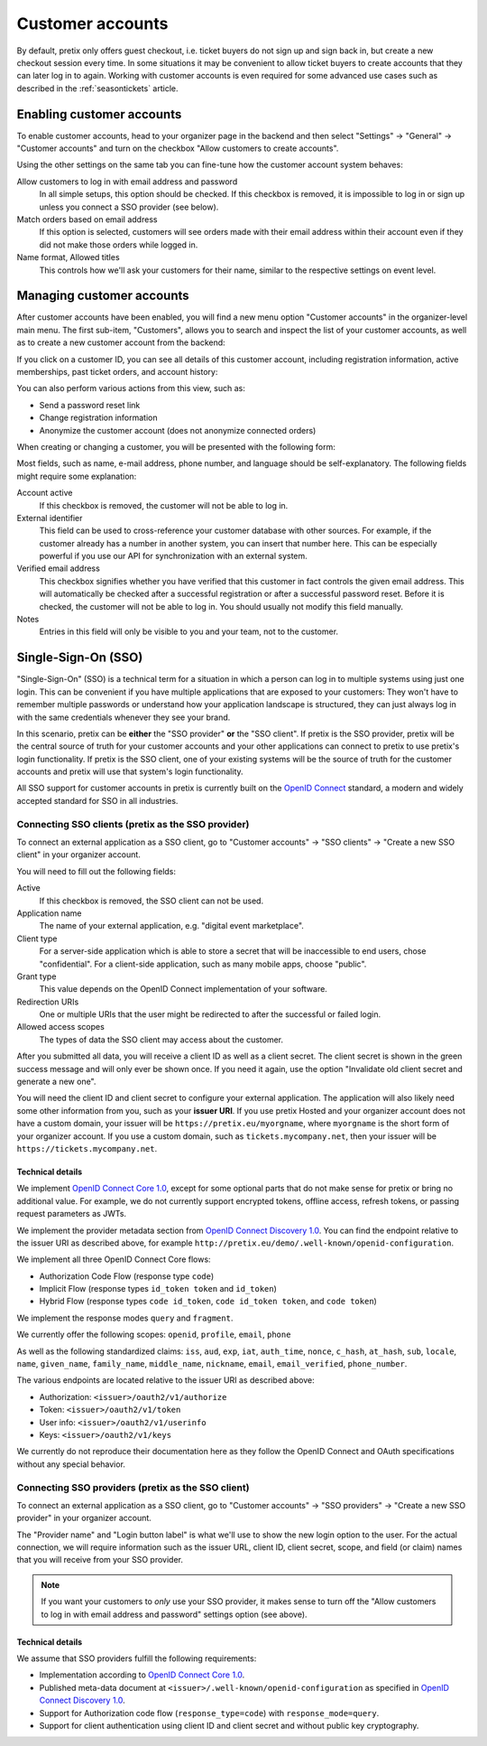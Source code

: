 .. _customers:

Customer accounts
=================

By default, pretix only offers guest checkout, i.e. ticket buyers do not sign up and sign back in, but create a new
checkout session every time. In some situations it may be convenient to allow ticket buyers to create
accounts that they can later log in to again. Working with customer accounts is even required for some advanced
use cases such as described in the :ref:`seasontickets` article.

Enabling customer accounts
--------------------------

To enable customer accounts, head to your organizer page in the backend and then select "Settings" → "General" →
"Customer accounts" and turn on the checkbox "Allow customers to create accounts".

Using the other settings on the same tab you can fine-tune how the customer account system behaves:

.. thumbnail:: ../../screens/organizer/edit_customer.png
   :align: center
   :class: screenshot

Allow customers to log in with email address and password
    In all simple setups, this option should be checked. If this checkbox is removed, it is impossible to log in or
    sign up unless you connect a SSO provider (see below).

Match orders based on email address
    If this option is selected, customers will see orders made with their email address within their account even if
    they did not make those orders while logged in.

Name format, Allowed titles
    This controls how we'll ask your customers for their name, similar to the respective settings on event level.

Managing customer accounts
--------------------------

After customer accounts have been enabled, you will find a new menu option "Customer accounts" in the organizer-level
main menu. The first sub-item, "Customers", allows you to search and inspect the list of your customer accounts, as well
as to create a new customer account from the backend:

.. thumbnail:: ../../screens/organizer/customers.png
   :align: center
   :class: screenshot

If you click on a customer ID, you can see all details of this customer account, including registration information,
active memberships, past ticket orders, and account history:

.. thumbnail:: ../../screens/organizer/customer.png
   :align: center
   :class: screenshot

You can also perform various actions from this view, such as:

- Send a password reset link
- Change registration information
- Anonymize the customer account (does not anonymize connected orders)

When creating or changing a customer, you will be presented with the following form:

.. thumbnail:: ../../screens/organizer/customer_edit.png
   :align: center
   :class: screenshot

Most fields, such as name, e-mail address, phone number, and language should be self-explanatory. The following fields
might require some explanation:

Account active
    If this checkbox is removed, the customer will not be able to log in.

External identifier
    This field can be used to cross-reference your customer database with other sources. For example, if the customer
    already has a number in another system, you can insert that number here. This can be especially powerful if you
    use our API for synchronization with an external system.

Verified email address
    This checkbox signifies whether you have verified that this customer in fact controls the given email address.
    This will automatically be checked after a successful registration or after a successful password reset. Before it
    is checked, the customer will not be able to log in. You should usually not modify this field manually.

Notes
    Entries in this field will only be visible to you and your team, not to the customer.

Single-Sign-On (SSO)
--------------------

"Single-Sign-On" (SSO) is a technical term for a situation in which a person can log in to multiple systems using just
one login. This can be convenient if you have multiple applications that are exposed to your customers: They won't have
to remember multiple passwords or understand how your application landscape is structured, they can just always log in
with the same credentials whenever they see your brand.

In this scenario, pretix can be **either** the "SSO provider" **or** the "SSO client".
If pretix is the SSO provider, pretix will be the central source of truth for your customer accounts and your other
applications can connect to pretix to use pretix's login functionality.
If pretix is the SSO client, one of your existing systems will be the source of truth for the customer accounts and
pretix will use that system's login functionality.

All SSO support for customer accounts in pretix is currently built on the `OpenID Connect`_ standard, a modern and
widely accepted standard for SSO in all industries.

Connecting SSO clients (pretix as the SSO provider)
^^^^^^^^^^^^^^^^^^^^^^^^^^^^^^^^^^^^^^^^^^^^^^^^^^^

To connect an external application as a SSO client, go to "Customer accounts" → "SSO clients" → "Create a new SSO client"
in your organizer account.

.. thumbnail:: ../../screens/organizer/customer_ssoclient_add.png
   :align: center
   :class: screenshot

You will need to fill out the following fields:

Active
    If this checkbox is removed, the SSO client can not be used.

Application name
    The name of your external application, e.g. "digital event marketplace".

Client type
    For a server-side application which is able to store a secret that will be inaccessible to end users, chose
    "confidential". For a client-side application, such as many mobile apps, choose "public".

Grant type
    This value depends on the OpenID Connect implementation of your software.

Redirection URIs
    One or multiple URIs that the user might be redirected to after the successful or failed login.

Allowed access scopes
    The types of data the SSO client may access about the customer.

After you submitted all data, you will receive a client ID as well as a client secret. The client secret is shown
in the green success message and will only ever be shown once. If you need it again, use the option "Invalidate old
client secret and generate a new one".

You will need the client ID and client secret to configure your external application. The application will also likely
need some other information from you, such as your **issuer URI**. If you use pretix Hosted and your organizer account
does not have a custom domain, your issuer will be ``https://pretix.eu/myorgname``, where ``myorgname`` is the short
form of your organizer account. If you use a custom domain, such as ``tickets.mycompany.net``, then your issuer will be
``https://tickets.mycompany.net``.

Technical details
"""""""""""""""""

We implement `OpenID Connect Core 1.0`_, except for some optional parts that do not make sense for pretix or bring no
additional value. For example, we do not currently support encrypted tokens, offline access, refresh tokens, or passing
request parameters as JWTs.

We implement the provider metadata section from `OpenID Connect Discovery 1.0`_. You can find the endpoint relative
to the issuer URI as described above, for example ``http://pretix.eu/demo/.well-known/openid-configuration``.

We implement all three OpenID Connect Core flows:

- Authorization Code Flow (response type ``code``)
- Implicit Flow (response types ``id_token token`` and ``id_token``)
- Hybrid Flow (response types ``code id_token``, ``code id_token token``, and ``code token``)

We implement the response modes ``query`` and ``fragment``.

We currently offer the following scopes: ``openid``, ``profile``, ``email``, ``phone``

As well as the following standardized claims: ``iss``, ``aud``, ``exp``, ``iat``, ``auth_time``, ``nonce``, ``c_hash``,
``at_hash``, ``sub``, ``locale``, ``name``, ``given_name``, ``family_name``, ``middle_name``, ``nickname``, ``email``,
``email_verified``, ``phone_number``.

The various endpoints are located relative to the issuer URI as described above:

- Authorization: ``<issuer>/oauth2/v1/authorize``
- Token: ``<issuer>/oauth2/v1/token``
- User info: ``<issuer>/oauth2/v1/userinfo``
- Keys: ``<issuer>/oauth2/v1/keys``

We currently do not reproduce their documentation here as they follow the OpenID Connect and OAuth specifications
without any special behavior.

Connecting SSO providers (pretix as the SSO client)
^^^^^^^^^^^^^^^^^^^^^^^^^^^^^^^^^^^^^^^^^^^^^^^^^^^

To connect an external application as a SSO client, go to "Customer accounts" → "SSO providers" → "Create a new SSO provider"
in your organizer account.

.. thumbnail:: ../../screens/organizer/customer_ssoprovider_add.png
   :align: center
   :class: screenshot

The "Provider name" and "Login button label" is what we'll use to show the new login option to the user. For the actual
connection, we will require information such as the issuer URL, client ID, client secret, scope, and field (or claim)
names that you will receive from your SSO provider.

.. note::

   If you want your customers to *only* use your SSO provider, it makes sense to turn off the "Allow customers to log in
   with email address and password" settings option (see above).

Technical details
"""""""""""""""""

We assume that SSO providers fulfill the following requirements:

- Implementation according to `OpenID Connect Core 1.0`_.

- Published meta-data document at ``<issuer>/.well-known/openid-configuration`` as specified in `OpenID Connect Discovery 1.0`_.

- Support for Authorization code flow (``response_type=code``) with ``response_mode=query``.

- Support for client authentication using client ID and client secret and without public key cryptography.


.. _OpenID Connect: https://en.wikipedia.org/wiki/OpenID#OpenID_Connect_(OIDC)
.. _OpenID Connect Core 1.0: https://openid.net/specs/openid-connect-core-1_0.html
.. _OpenID Connect Discovery 1.0: https://openid.net/specs/openid-connect-discovery-1_0.html